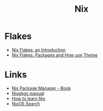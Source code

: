 :PROPERTIES:
:ID:       1bfe562d-0276-4849-bf86-d0145fdf3711
:END:
#+title: Nix

* Flakes
+ [[https://christine.website/blog/nix-flakes-1-2022-02-21][Nix Flakes: an Introduction]]
+ [[https://christine.website/blog/nix-flakes-2-2022-02-27][Nix Flakes: Packages and How use Theme]]

* Links
+ [[https://book.divnix.com/ch00-00-the-nix-package-manager.html][Nix Package Manager - Book]]
+ [[https://nixosbrasil.github.io/nix-docgen/master/nixpkgs/manual.html][Nixpkgs manual]]
+ [[https://ianthehenry.com/posts/how-to-learn-nix/][How to learn Nix]]
+ [[https://search.nixos.org/options][NixOS Search]]
